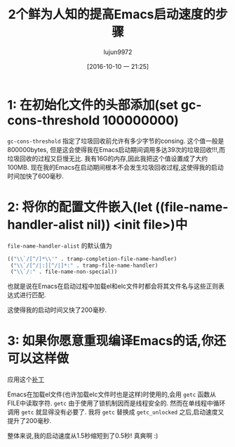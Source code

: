 #+TITLE: 2个鲜为人知的提高Emacs启动速度的步骤
#+URL: https://www.reddit.com/r/emacs/comments/3kqt6e/2_easy_little_known_steps_to_speed_up_emacs_start/
#+AUTHOR: lujun9972
#+CATEGORY: emacs-common
#+DATE: [2016-10-10 一 21:25]
#+OPTIONS: ^:{}


* 1: 在初始化文件的头部添加(set gc-cons-threshold 100000000)

=gc-cons-threshold= 指定了垃圾回收前允许有多少字节的consing. 这个值一般是800000bytes, 但是这会使得我在Emacs启动期间调用多达39次的垃圾回收!!!,而垃圾回收的过程又巨慢无比.
我有16G的内存,因此我把这个值设置成了大约100MB. 现在我的Emacs在启动期间根本不会发生垃圾回收过程,这使得我的启动时间加快了600毫秒.

* 2: 将你的配置文件嵌入(let ((file-name-handler-alist nil)) <init file>)中

=file-name-handler-alist= 的默认值为

#+BEGIN_SRC emacs-lisp
  (("\\`/[^/]*\\'" . tramp-completion-file-name-handler)
   ("\\`/[^/|:][^/|]*:" . tramp-file-name-handler)
   ("\\`/:" . file-name-non-special))
#+END_SRC

也就是说在Emacs在启动过程中加载el和elc文件时都会将其文件名与这些正则表达式进行匹配.

这使得我的启动时间又快了200毫秒.

* 3: 如果你愿意重现编译Emacs的话,你还可以这样做

应用这个[[https://gist.github.com/bsuh/e7cba8a61f482b8d8687][补丁]]

Emacs在加载el文件(也许加载elc文件时也是这样)时使用的,会用 =getc= 函数从FILE中读取字符. 
=getc= 由于使用了锁机制因而是线程安全的. 然而在单线程中循环调用 =getc= 就显得没有必要了.
我将 =getc= 替换成 =getc_unlocked= 之后,启动速度又提升了200毫秒.

整体来说,我的启动速度从1.5秒缩短到了0.5秒! 真爽啊 :)
